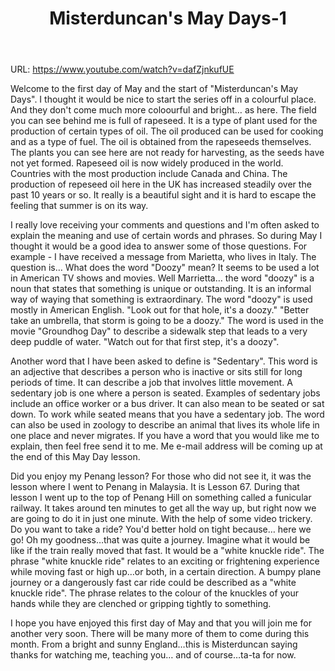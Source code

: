 #+TITLE: Misterduncan's May Days-1
 
URL: https://www.youtube.com/watch?v=dafZjnkufUE

Welcome to the first day of May and the start of "Misterduncan's May Days". I thought it would be nice to start the series off in a colourful place. And they don't come much more coloourful and bright... as here. The field you can see behind me is full of rapeseed. It is a type of plant used for the production of certain types of oil. The oil produced can be used for cooking and as a type of fuel. The oil is obtained from the rapeseeds themselves. The plants you can see here are not ready for harvesting, as the seeds have not yet formed. Rapeseed oil is now widely produced in the world. Countries with the most production include Canada and China. The production of repeseed oil here in the UK has increased steadily over the past 10 years or so. It really is a beautiful sight and it is hard to escape the feeling that summer is on its way. 


I really love receiving your comments and questions and I'm often asked to explain the meaning and use of certain words and phrases. So during May I thought it would be a good idea to answer some of those questions. For example - I have received a message from Marietta, who lives in Italy. The question is... What does the word "Doozy" mean? It seems to be used a lot in American TV shows and movies. Well Marrietta... the word "doozy" is a noun that states that something is unique or outstanding. It is an informal way of waying that something is extraordinary. The word "doozy" is used mostly in American English. "Look out for that hole, it's a doozy." "Better take an umbrella, that storm is going to be a doozy." The word is used in the movie "Groundhog Day" to describe a sidewalk step that leads to a very deep puddle of water. "Watch out for that first step, it's a doozy". 


Another word that I have been asked to define is "Sedentary". This word is an adjective that describes a person who is inactive or sits still for long periods of time. It can describe a job that involves little movement. A sedentary job is one where a person is seated. Examples of sedentary jobs include an office worker or a bus driver. It can also mean to be seated or sat down. To work while seated means that you have a sedentary job. The word can also be used in zoology to describe an animal that lives its whole life in one place and never migrates. If you have a word that you would like me to explain, then feel free send it to me. Me e-mail address will be coming up at the end of this May Day lesson.


Did you enjoy my Penang lesson? For those who did not see it, it was the lesson where I went to Penang in Malaysia. It is Lesson 67. During that lesson I went up to the top of Penang Hill on something called a funicular railway. It takes around ten minutes to get all the way up, but right now we are going to do it in just one minute. With the help of some video trickery. Do you want to take a ride? You'd better hold on tight because... here we go! Oh my goodness...that was quite a journey. Imagine what it would be like if the train really moved that fast. It would be a "white knuckle ride". The phrase "white knuckle ride" relates to an exciting or frightening experience while moving fast or high up...or both, in a certain direction. A bumpy plane journey or a dangerously fast car ride could be described as a "white knuckle ride". The phrase relates to the colour of the knuckles of your hands while they are clenched or gripping tightly to something. 


I hope you have enjoyed this first day of May and that you will join me for another very soon. There will be many more of them to come during this month. From a bright and sunny England...this is Misterduncan saying thanks for watching me, teaching you... and of course...ta-ta for now.
